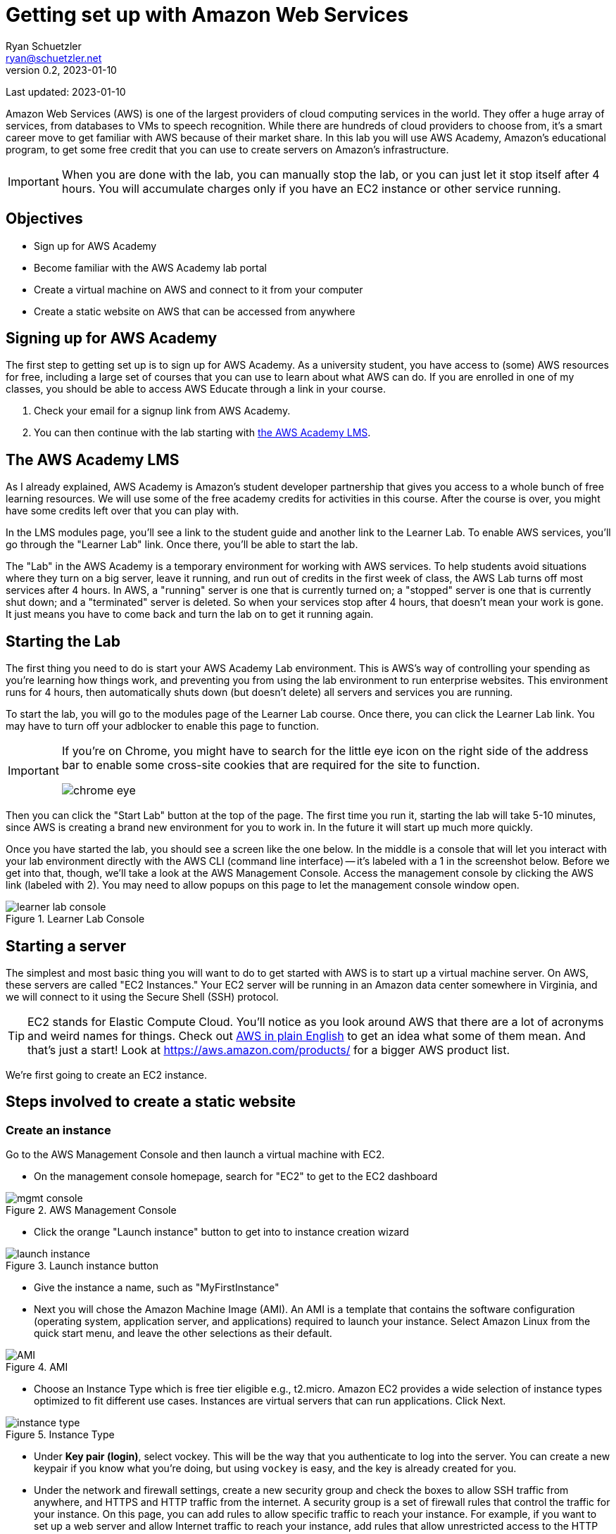 = Getting set up with Amazon Web Services
Ryan Schuetzler <ryan@schuetzler.net>
v0.2, 2023-01-10
ifndef::bound[:imagesdir: figs]
:icons: font
:source-highlighter: rouge
:rouge-style: github
:xrefstyle: short

Last updated: {revdate}

Amazon Web Services (AWS) is one of the largest providers of cloud computing services in the world.
They offer a huge array of services, from databases to VMs to speech recognition.
While there are hundreds of cloud providers to choose from, it's a smart career move to get familiar with AWS because of their market share.
In this lab you will use AWS Academy, Amazon's educational program, to get some free credit that you can use to create servers on Amazon's infrastructure.

IMPORTANT: When you are done with the lab, you can manually stop the lab, or you can just let it stop itself after 4 hours. You will accumulate charges only if you have an EC2 instance or other service running.

== Objectives

* Sign up for AWS Academy
* Become familiar with the AWS Academy lab portal
* Create a virtual machine on AWS and connect to it from your computer
* Create a static website on AWS that can be accessed from anywhere

== Signing up for AWS Academy
The first step to getting set up is to sign up for AWS Academy.
As a university student, you have access to (some) AWS resources for free, including a large set of courses that you can use to learn about what AWS can do.
If you are enrolled in one of my classes, you should be able to access AWS Educate through a link in your course.

. Check your email for a signup link from AWS Academy.
. You can then continue with the lab starting with <<academy-lms,the AWS Academy LMS>>.

== [[academy-lms]]The AWS Academy LMS

As I already explained, AWS Academy is Amazon's student developer partnership that gives you access to a whole bunch of free learning resources.
We will use some of the free academy credits for activities in this course.
After the course is over, you might have some credits left over that you can play with.

In the LMS modules page, you'll see a link to the student guide and another link to the Learner Lab.
To enable AWS services, you'll go through the "Learner Lab" link.
Once there, you'll be able to start the lab.

The "Lab" in the AWS Academy is a temporary environment for working with AWS services.
To help students avoid situations where they turn on a big server, leave it running, and run out of credits in the first week of class, the AWS Lab turns off most services after 4 hours.
In AWS, a "running" server is one that is currently turned on; a "stopped" server is one that is currently shut down; and a "terminated" server is deleted.
So when your services stop after 4 hours, that doesn't mean your work is gone. 
It just means you have to come back and turn the lab on to get it running again.

== Starting the Lab

The first thing you need to do is start your AWS Academy Lab environment. 
This is AWS's way of controlling your spending as you're learning how things work, and preventing you from using the lab environment to run enterprise websites.
This environment runs for 4 hours, then automatically shuts down (but doesn't delete) all servers and services you are running.

To start the lab, you will go to the modules page of the Learner Lab course.
Once there, you can click the Learner Lab link. You may have to turn off your adblocker to enable this page to function. 

[IMPORTANT] 
====
If you're on Chrome, you might have to search for the little eye icon on the right side of the address bar to enable some cross-site cookies that are required for the site to function.

image::chrome-eye.png[]
====

Then you can click the "Start Lab" button at the top of the page. 
The first time you run it, starting the lab will take 5-10 minutes, since AWS is creating a brand new environment for you to work in.
In the future it will start up much more quickly.

Once you have started the lab, you should see a screen like the one below. 
In the middle is a console that will let you interact with your lab environment directly with the AWS CLI (command line interface) -- it's labeled with a 1 in the screenshot below. 
Before we get into that, though, we'll take a look at the AWS Management Console. 
Access the management console by clicking the AWS link (labeled with 2).
You may need to allow popups on this page to let the management console window open.

image::learner-lab-console.png[title="Learner Lab Console"]


== Starting a server

The simplest and most basic thing you will want to do to get started with AWS is to start up a virtual machine server. 
On AWS, these servers are called "EC2 Instances."
Your EC2 server will be running in an Amazon data center somewhere in Virginia, and we will connect to it using the Secure Shell (SSH) protocol.

TIP: EC2 stands for Elastic Compute Cloud. You'll notice as you look around AWS that there are a lot of acronyms and weird names for things.  Check out https://expeditedsecurity.com/aws-in-plain-english/[AWS in plain English] to get an idea what some of them mean. And that's just a start! Look at https://aws.amazon.com/products/ for a bigger AWS product list.

We're first going to create an EC2 instance.

== Steps involved to create a static website

=== Create an instance
 
Go to the AWS Management Console and then launch a virtual machine with EC2.

* On the management console homepage, search for "EC2" to get to the EC2 dashboard
    
image::mgmt_console.png[title="AWS Management Console"]

* Click the orange "Launch instance" button to get into to instance creation wizard

image::launch-instance.png[title="Launch instance button"]

* Give the instance a name, such as "MyFirstInstance"  
* Next you will chose the Amazon Machine Image (AMI). An AMI is a template that contains the software configuration (operating system, application server, and applications) required to launch your instance. Select Amazon Linux from the quick start menu, and leave the other selections as their default.

image::AMI.png[title="AMI"]

* Choose an Instance Type which is free tier eligible e.g., t2.micro. Amazon EC2 provides a wide selection of instance types optimized to fit different use cases. Instances are virtual servers that can run applications. Click Next.

image::instance_type.png[title="Instance Type"]

* Under *Key pair (login)*, select vockey. This will be the way that you authenticate to log into the server. 
You can create a new keypair if you know what you're doing, but using `vockey` is easy, and the key is already created for you.

* Under the network and firewall settings, create a new security group and check the boxes to allow SSH traffic from anywhere, and HTTPS and HTTP traffic from the internet. 
A security group is a set of firewall rules that control the traffic for your instance. 
On this page, you can add rules to allow specific traffic to reach your instance. 
For example, if you want to set up a web server and allow Internet traffic to reach your instance, add rules that allow unrestricted access to the HTTP and HTTPS ports.

* Keep default options for storage

* Under *Advanced details*, under the option for *IAM instance profile*, select the option for `LabInstanceProfile`. Leave the rest of the advanced options as they are.

image::advanced-details.png[title="Advanced details pane"]

* Click the button to launch your instance.
    
=== Connect to your instance

Congratulations! You now have a server that is running in a datacenter somewhere in Virginia. That's cool and all, but fairly useless unless you can connect with that instance and tell it to do something. So that's what we'll do next. 

There are lots of ways to connect to your EC2 instance.
Going through all those and explaining the differences will be a topic for another activity. 
Today we're going to do it the easiest way possible - AWS Instance Connect.

* Return to the EC2 Dashboard
* Click on Instances to go to your list of instances. There you will see a list of instances (that will probably just be your MyFirstInstance).

image::ec2-dashboard.png[title="EC2 Dashboard"]

* Click on the Instance ID of your instance to pull up detailed information.
* On the detail page, click "Connect" in the upper right. That will pull up a page with options for how to connect to your instance. 

image::connection-page.png[title="EC2 Instance Connect"]

* Click the orange *Connect* button. A new window should open with a big black screen that has an EC2 ASCII art graphic and "Amazon Linux 2 AMI"

image::ssh-window.png[title="Instance Connect SSH window"]
  
* Switch to the root user by invoking command 

```
  sudo su -
```

* Type `mkdir -p /var/www/html` to create the `/var/www/html` directory (make sure to type it EXACTLY as written - `/var/`...)

* Type `cd /var/www/html` (again, make sure you include the first `/`)
  
* Create index.html file using the `nano` editor.

```
  nano index.html
```

TIP: `nano` is a command line text editor. It does the same thing that Notepad or VS Code does for editing a file, but entirely within the command prompt that you see. Once you have written the code you want to have on your page, use the keyboard shortcuts at the bottom to save the changes. (Hint: you want to Write Out the file changes before you close the editor, or you may lose your changes) (Hint 2: `^` is the symbol for the Ctrl key--even on a Mac)
  
*  Add some html contents in this file. Add and edit the html file to see the changes.
  
[source,html]
----
<html>
<head>
    <title>My Website</title>
</head>
<body>
    <h1>Welcome to my website</h1>
</body>
</html>
----

* Install Apache web server through command.  
[source,shell]
```
  yum install httpd
```
  
* Start the server.
[source,console]
```
  service httpd start
```
  
* Check the status. It should be in running stage.
[source,shell]
```
  service httpd status
```

=== Access your site

Once you've got all that done, it's time to enjoy the fruits of your labors.
Go back to your instance details (in the AWS Management Console) and find the *Public IPv4 address* section. 
Click on the button to "open address," then in the browser's address bar, edit the `https://` to be `http://` (we'll get security set up another time).
Accept whatever warnings your browser puts up about accessing insecure websites, and you should see your website! 
If others around you are done with their sites, visit their pages by going to `http://x.x.x.x` (replacing `x.x.x.x` with whatever their public IPv4 address is)

  

== Ideas for Exploration
There are so many services on AWS that you could play around with.
With the starter account you won't have access to everything, but you'll be able to play around with a lot of the services that would be needed to create a website.
Also, with the starter account you can use whatever services you want and when the credits run out, your services will shut down, so you won't be charged.

Investigate some other services available on AWS, and learn what they do and how to use them. You can find the full list at https://aws.amazon.com/products/. 
To see which services you can use with your student account, scroll down on the right side of the Academy Lab page. The section titled "Service usage and other restrictions" describes what you can do, and what limits your account has.
It can be overwhelming to see dozens or even hundreds of options, but with time and experience, it will become less confusing. 

You can also play around by making your website more complex. Currently there is only one page (`index.html`). 
How would you create a second page and link to that? 
What about adding a stylesheet to make your page look pretty?

TIP: When you are done with the lab, you can go back to the Academy page and stop the lab to stop accruing charges for your instance. You don't have to do this, because the instance you are using is in the free tier and already isn't costing you anything. And even if you left it running for an entire semester, it would only use approximately $40 of your charges. 

